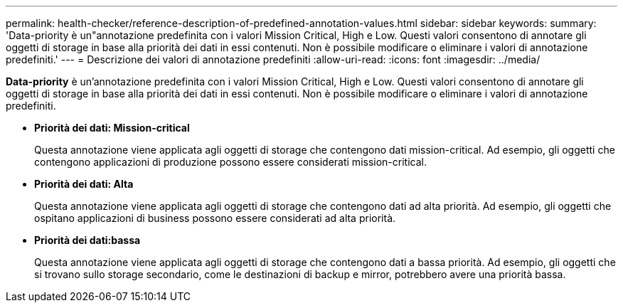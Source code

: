 ---
permalink: health-checker/reference-description-of-predefined-annotation-values.html 
sidebar: sidebar 
keywords:  
summary: 'Data-priority è un"annotazione predefinita con i valori Mission Critical, High e Low. Questi valori consentono di annotare gli oggetti di storage in base alla priorità dei dati in essi contenuti. Non è possibile modificare o eliminare i valori di annotazione predefiniti.' 
---
= Descrizione dei valori di annotazione predefiniti
:allow-uri-read: 
:icons: font
:imagesdir: ../media/


[role="lead"]
*Data-priority* è un'annotazione predefinita con i valori Mission Critical, High e Low. Questi valori consentono di annotare gli oggetti di storage in base alla priorità dei dati in essi contenuti. Non è possibile modificare o eliminare i valori di annotazione predefiniti.

* *Priorità dei dati: Mission-critical*
+
Questa annotazione viene applicata agli oggetti di storage che contengono dati mission-critical. Ad esempio, gli oggetti che contengono applicazioni di produzione possono essere considerati mission-critical.

* *Priorità dei dati: Alta*
+
Questa annotazione viene applicata agli oggetti di storage che contengono dati ad alta priorità. Ad esempio, gli oggetti che ospitano applicazioni di business possono essere considerati ad alta priorità.

* *Priorità dei dati:bassa*
+
Questa annotazione viene applicata agli oggetti di storage che contengono dati a bassa priorità. Ad esempio, gli oggetti che si trovano sullo storage secondario, come le destinazioni di backup e mirror, potrebbero avere una priorità bassa.


